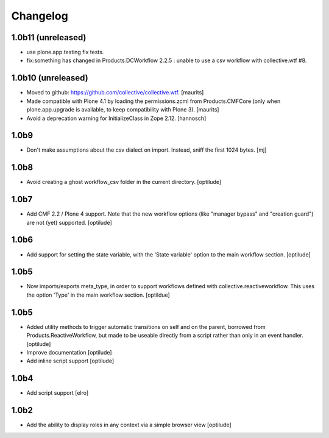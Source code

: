 Changelog
=========

1.0b11 (unreleased)
-------------------

* use plone.app.testing fix tests.


* fix:something has changed in Products.DCWorkflow 2.2.5 : unable to use a csv workflow with collective.wtf #8.


1.0b10 (unreleased)
-------------------

* Moved to github: https://github.com/collective/collective.wtf.
  [maurits]

* Made compatible with Plone 4.1 by loading the permissions.zcml from
  Products.CMFCore (only when plone.app.upgrade is available, to keep
  compatibility with Plone 3).
  [maurits]

* Avoid a deprecation warning for InitializeClass in Zope 2.12.
  [hannosch]


1.0b9
-----

* Don't make assumptions about the csv dialect on import. Instead, sniff the
  first 1024 bytes.
  [mj]

1.0b8
-----

* Avoid creating a ghost workflow_csv folder in the current directory.
  [optilude]

1.0b7
-----

* Add CMF 2.2 / Plone 4 support. Note that the new workflow options (like
  "manager bypass" and "creation guard") are not (yet) supported.
  [optilude]

1.0b6
-----

* Add support for setting the state variable, with the 'State variable' option
  to the main workflow section.
  [optilude]

1.0b5
-----

* Now imports/exports meta_type, in order to support workflows defined with
  collective.reactiveworkflow.  This uses the option 'Type' in the main
  workflow section.
  [optildue]

1.0b5
-----

* Added utility methods to trigger automatic transitions on self and on
  the parent, borrowed from Products.ReactiveWorkflow, but made to be useable
  directly from a script rather than only in an event handler.
  [optilude]

* Improve documentation
  [optilude]

* Add inline script support
  [optilude]

1.0b4
-----

* Add script support
  [elro]

1.0b2
-----

* Add the ability to display roles in any context via a simple browser view
  [optilude]
